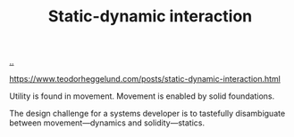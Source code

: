 :PROPERTIES:
:ID: c62978a1-8081-4d44-9af4-93327f387085
:END:
#+TITLE: Static-dynamic interaction

[[file:..][..]]

https://www.teodorheggelund.com/posts/static-dynamic-interaction.html

Utility is found in movement.
Movement is enabled by solid foundations.

The design challenge for a systems developer is to tastefully disambiguate between movement---dynamics and solidity---statics.
